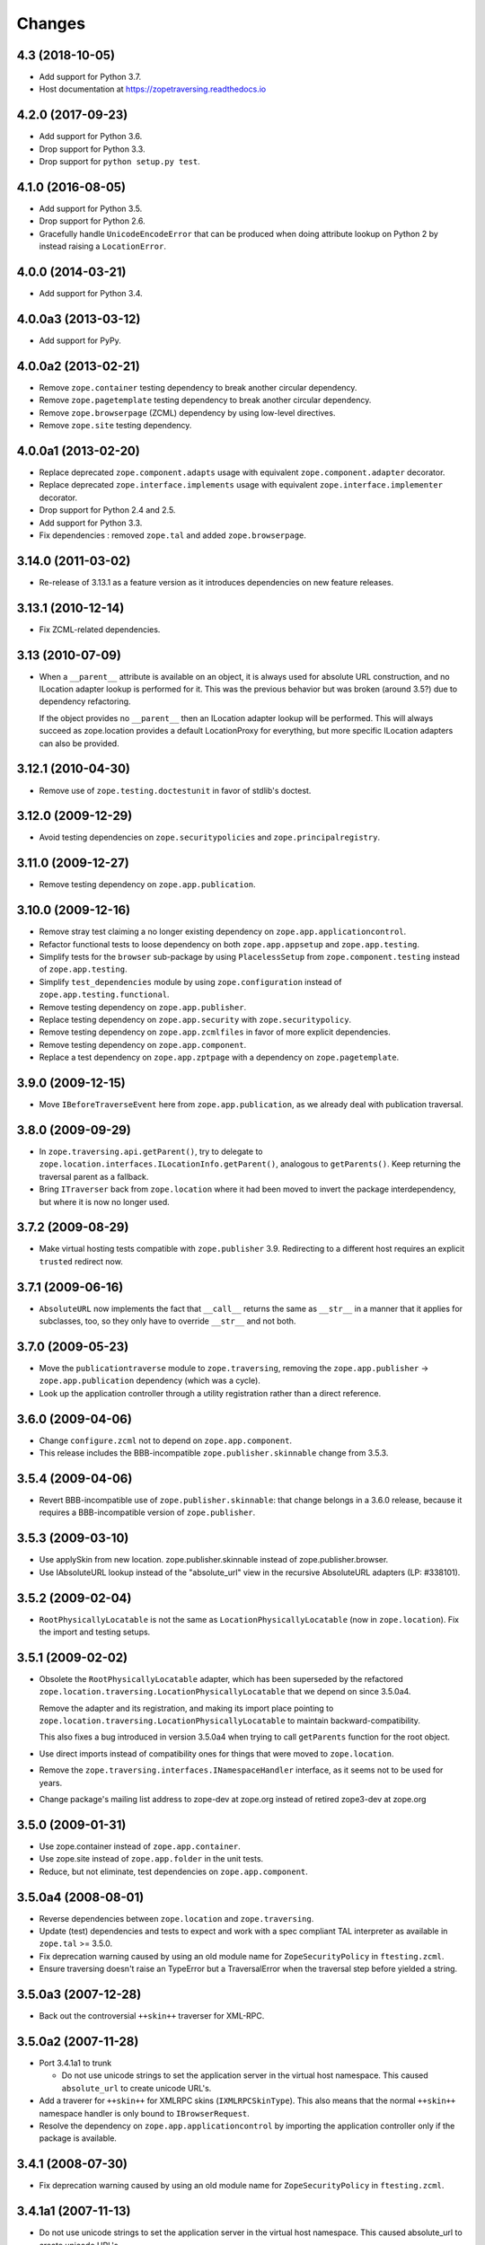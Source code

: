=========
 Changes
=========

4.3 (2018-10-05)
================

- Add support for Python 3.7.

- Host documentation at https://zopetraversing.readthedocs.io

4.2.0 (2017-09-23)
==================

- Add support for Python 3.6.

- Drop support for Python 3.3.

- Drop support for ``python setup.py test``.

4.1.0 (2016-08-05)
==================

- Add support for Python 3.5.

- Drop support for Python 2.6.

- Gracefully handle ``UnicodeEncodeError`` that can be produced when
  doing attribute lookup on Python 2 by instead raising a ``LocationError``.

4.0.0 (2014-03-21)
==================

- Add support for Python 3.4.


4.0.0a3 (2013-03-12)
====================

- Add support for PyPy.


4.0.0a2 (2013-02-21)
====================

- Remove ``zope.container`` testing dependency to break another circular
  dependency.

- Remove ``zope.pagetemplate`` testing dependency to break another circular
  dependency.

- Remove ``zope.browserpage`` (ZCML) dependency by using low-level directives.

- Remove ``zope.site`` testing dependency.


4.0.0a1 (2013-02-20)
====================

- Replace deprecated ``zope.component.adapts`` usage with equivalent
  ``zope.component.adapter`` decorator.

- Replace deprecated ``zope.interface.implements`` usage with equivalent
  ``zope.interface.implementer`` decorator.

- Drop support for Python 2.4 and 2.5.

- Add support for Python 3.3.

- Fix dependencies : removed ``zope.tal`` and added ``zope.browserpage``.


3.14.0 (2011-03-02)
===================

- Re-release of 3.13.1 as a feature version as it introduces dependencies on
  new feature releases.

3.13.1 (2010-12-14)
===================

- Fix ZCML-related dependencies.

3.13 (2010-07-09)
=================

- When a ``__parent__`` attribute is available on an object, it is
  always used for absolute URL construction, and no ILocation adapter
  lookup is performed for it. This was the previous behavior but was
  broken (around 3.5?) due to dependency refactoring.

  If the object provides no ``__parent__`` then an ILocation adapter
  lookup will be performed. This will always succeed as zope.location
  provides a default LocationProxy for everything, but more specific
  ILocation adapters can also be provided.

3.12.1 (2010-04-30)
===================

- Remove use of ``zope.testing.doctestunit`` in favor of stdlib's doctest.

3.12.0 (2009-12-29)
===================

- Avoid testing dependencies on ``zope.securitypolicies`` and
  ``zope.principalregistry``.

3.11.0 (2009-12-27)
===================

- Remove testing dependency on ``zope.app.publication``.

3.10.0 (2009-12-16)
===================

- Remove stray test claiming a no longer existing dependency on
  ``zope.app.applicationcontrol``.

- Refactor functional tests to loose dependency on both
  ``zope.app.appsetup`` and ``zope.app.testing``.

- Simplify tests for the ``browser`` sub-package by using ``PlacelessSetup``
  from ``zope.component.testing`` instead of ``zope.app.testing``.

- Simplify ``test_dependencies`` module by using ``zope.configuration``
  instead of ``zope.app.testing.functional``.

- Remove testing dependency on ``zope.app.publisher``.

- Replace testing dependency on ``zope.app.security`` with
  ``zope.securitypolicy``.

- Remove testing dependency on ``zope.app.zcmlfiles`` in favor of more
  explicit dependencies.

- Remove testing dependency on ``zope.app.component``.

- Replace a test dependency on ``zope.app.zptpage`` with a dependency on
  ``zope.pagetemplate``.

3.9.0 (2009-12-15)
==================

- Move ``IBeforeTraverseEvent`` here from ``zope.app.publication``,
  as we already deal with publication traversal.

3.8.0 (2009-09-29)
==================

- In ``zope.traversing.api.getParent()``, try to delegate to
  ``zope.location.interfaces.ILocationInfo.getParent()``, analogous to
  ``getParents()``. Keep returning the traversal parent as a fallback.

- Bring ``ITraverser`` back from ``zope.location`` where it had been moved
  to invert the package interdependency, but where it is now no longer used.

3.7.2 (2009-08-29)
==================

- Make virtual hosting tests compatible with ``zope.publisher`` 3.9.
  Redirecting to a different host requires an explicit ``trusted``
  redirect now.

3.7.1 (2009-06-16)
==================

- ``AbsoluteURL`` now implements the fact that ``__call__`` returns the same
  as ``__str__`` in a manner that it applies for subclasses, too, so they only
  have to override ``__str__`` and not both.

3.7.0 (2009-05-23)
==================

- Move the ``publicationtraverse`` module to ``zope.traversing``, removing the
  ``zope.app.publisher`` -> ``zope.app.publication`` dependency (which was a
  cycle).

- Look up the application controller through a utility registration
  rather than a direct reference.

3.6.0 (2009-04-06)
==================

- Change ``configure.zcml`` not to depend on ``zope.app.component``.

- This release includes the BBB-incompatible ``zope.publisher.skinnable``
  change from 3.5.3.

3.5.4 (2009-04-06)
==================

- Revert BBB-incompatible use of ``zope.publisher.skinnable``:  that
  change belongs in a 3.6.0 release, because it requires a BBB-incompatible
  version of ``zope.publisher``.

3.5.3 (2009-03-10)
==================

- Use applySkin from new location. zope.publisher.skinnable instead of
  zope.publisher.browser.

- Use IAbsoluteURL lookup instead of the "absolute_url" view in the
  recursive AbsoluteURL adapters (LP: #338101).

3.5.2 (2009-02-04)
==================

- ``RootPhysicallyLocatable`` is not the same as
  ``LocationPhysicallyLocatable`` (now in ``zope.location``).
  Fix the import and testing setups.

3.5.1 (2009-02-02)
==================

- Obsolete the ``RootPhysicallyLocatable`` adapter, which has been superseded
  by the refactored ``zope.location.traversing.LocationPhysicallyLocatable``
  that we depend on since 3.5.0a4.

  Remove the adapter and its registration, and making its import place
  pointing to ``zope.location.traversing.LocationPhysicallyLocatable``
  to maintain backward-compatibility.

  This also fixes a bug introduced in version 3.5.0a4 when trying to
  call ``getParents`` function for the root object.

- Use direct imports instead of compatibility ones for things that were
  moved to ``zope.location``.

- Remove the ``zope.traversing.interfaces.INamespaceHandler`` interface,
  as it seems not to be used for years.

- Change package's mailing list address to zope-dev at zope.org instead
  of retired zope3-dev at zope.org

3.5.0 (2009-01-31)
==================

- Use zope.container instead of ``zope.app.container``.

- Use zope.site instead of ``zope.app.folder`` in the unit tests.

- Reduce, but not eliminate, test dependencies on ``zope.app.component``.

3.5.0a4 (2008-08-01)
====================

- Reverse dependencies between ``zope.location`` and ``zope.traversing``.

- Update (test) dependencies and tests to expect and work with a spec
  compliant TAL interpreter as available in ``zope.tal`` >= 3.5.0.

- Fix deprecation warning caused by using an old module name for
  ``ZopeSecurityPolicy`` in ``ftesting.zcml``.

- Ensure traversing doesn't raise an TypeError but a TraversalError when the
  traversal step before yielded a string.


3.5.0a3 (2007-12-28)
====================

- Back out the controversial ``++skin++`` traverser for XML-RPC.


3.5.0a2 (2007-11-28)
====================

- Port 3.4.1a1 to trunk

  - Do not use unicode strings to set the application server in the virtual
    host namespace. This caused ``absolute_url`` to create unicode URL's.

- Add a traverer for ``++skin++`` for XMLRPC skins (``IXMLRPCSkinType``).
  This also means that the normal ``++skin++`` namespace handler is only
  bound to ``IBrowserRequest``.

- Resolve the dependency on ``zope.app.applicationcontrol`` by importing the
  application controller only if the package is available.


3.4.1 (2008-07-30)
==================

- Fix deprecation warning caused by using an old module name for
  ``ZopeSecurityPolicy`` in ``ftesting.zcml``.


3.4.1a1 (2007-11-13)
====================

- Do not use unicode strings to set the application server in the virtual
  host namespace. This caused absolute_url to create unicode URL's.


3.4.0 (2007-09-29)
==================

No further changes since 3.4.0a1.

3.4.0a1 (2007-04-22)
====================

Initial release as a separate project, corresponds to ``zope.traversing``
from Zope 3.4.0a1
